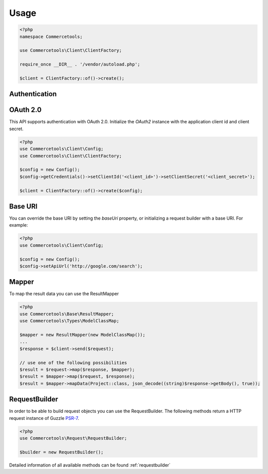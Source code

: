 .. _usage:

=====
Usage
=====

.. code-block:: php
    :name: usage.examples.Usage.php

    <?php
    namespace Commercetools;

    use Commercetools\Client\ClientFactory;

    require_once __DIR__ . '/vendor/autoload.php';

    $client = ClientFactory::of()->create();


.. _usage.authentication:

Authentication
##############


.. _usage.authentication.oauth20:

OAuth 2.0
############

This API supports authentication with OAuth 2.0. Initialize the `OAuth2` instance with the application client id and client secret.

.. code-block:: php
    :name: usage.examples.oauth.php

    <?php
    use Commercetools\Client\Config;
    use Commercetools\Client\ClientFactory;

    $config = new Config();
    $config->getCredentials()->setClientId('<client_id>')->setClientSecret('<client_secret>');

    $client = ClientFactory::of()->create($config);

.. _usage.baseuri:

Base URI
#########

You can override the base URI by setting the `baseUri` property, or initializing a request builder with a base URI. For example:

.. code-block:: php
    :name: usage.examples.baseuri.php

    <?php
    use Commercetools\Client\Config;

    $config = new Config();
    $config->setApiUrl('http://google.com/search');

.. _usage.mapper:

Mapper
########

To map the result data you can use the ResultMapper

.. code-block:: php
    :name: usage.examples.mapper.php

    <?php
    use Commercetools\Base\ResultMapper;
    use Commercetools\Types\ModelClassMap;

    $mapper = new ResultMapper(new ModelClassMap());
    ...
    $response = $client->send($request);

    // use one of the following possibilities
    $result = $request->map($response, $mapper);
    $result = $mapper->map($request, $response);
    $result = $mapper->mapData(Project::class, json_decode((string)$response->getBody(), true));

.. _usage.requestbuilder:

RequestBuilder
################

In order to be able to build request objects you can use the RequestBuilder. The following methods return a HTTP request instance of Guzzle `PSR-7 <https://github.com/guzzle/psr7>`_.

.. code-block:: php
    :name: usage.examples.requestbuilder.php

    <?php
    use Commercetools\Request\RequestBuilder;

    $builder = new RequestBuilder();

Detailed information of all available methods can be found :ref:`requestbuilder`
